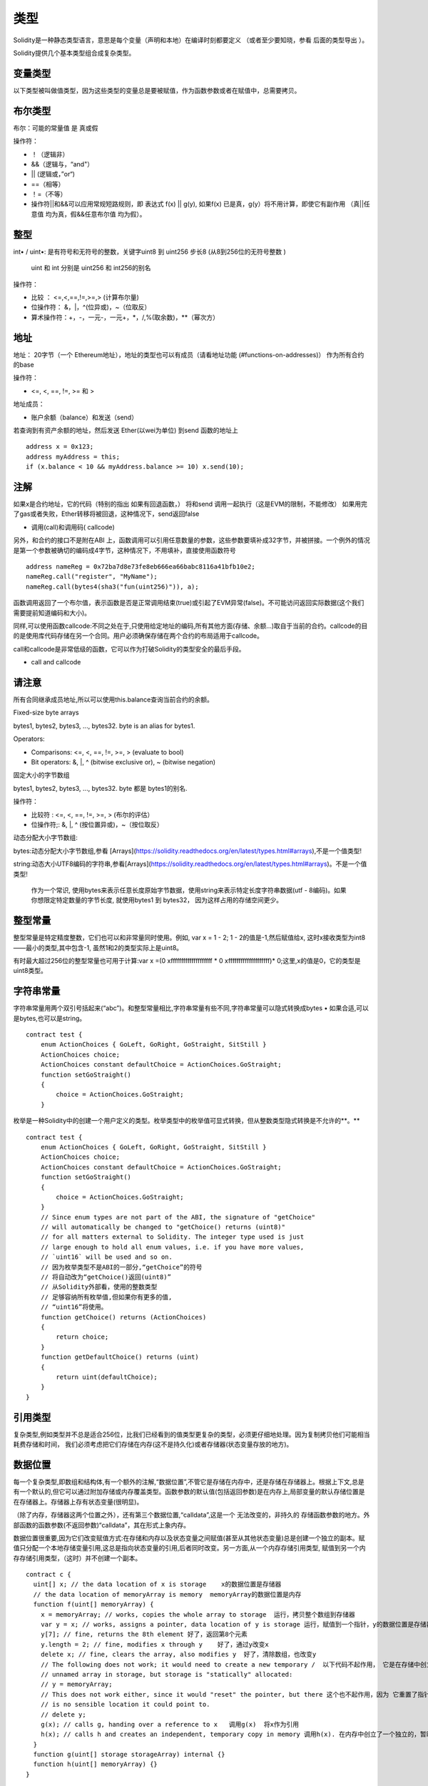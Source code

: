 #######
类型
#######

Solidity是一种静态类型语言，意思是每个变量（声明和本地）在编译时刻都要定义 （或者至少要知晓，参看 后面的类型导出 ）。

Solidity提供几个基本类型组合成复杂类型。

*******
变量类型
*******

以下类型被叫做值类型，因为这些类型的变量总是要被赋值，作为函数参数或者在赋值中，总需要拷贝。

*******
布尔类型
*******

布尔：可能的常量值 是 真或假

操作符：

- ！（逻辑非）


- &&（逻辑与，“and"）


- ||   (逻辑或，”or“)


- ==（相等）


- ！=（不等）


- 操作符||和&&可以应用常规短路规则，即 表达式 f(x) || g(y), 如果f(x) 已是真，g(y）将不用计算，即使它有副作用 （真||任意值 均为真，假&&任意布尔值 均为假）。

*******
整型
*******

int• / uint•: 是有符号和无符号的整数，关键字uint8 到 uint256 步长8 (从8到256位的无符号整数 )

 uint 和 int 分别是 uint256 和 int256的别名

操作符：

- 比较 ： <=,<,==,!=,>=,> (计算布尔量)


- 位操作符： &，|，^(位异或)，~（位取反）


- 算术操作符：+，-，一元-，一元+，*，/,%(取余数)，**（幂次方）

*******
地址
*******

地址： 20字节（一个  Ethereum地址），地址的类型也可以有成员（请看地址功能 (#functions-on-addresses)）  作为所有合约的base

操作符：

- <=, <, ==, !=, >= 和 >

地址成员：

- 账户余额（balance）和发送（send）

若查询到有资产余额的地址，然后发送  Ether(以wei为单位) 到send 函数的地址上

::

    address x = 0x123;
    address myAddress = this;
    if (x.balance < 10 && myAddress.balance >= 10) x.send(10);

*******
注解
*******

如果x是合约地址，它的代码（特别的指出 如果有回退函数，） 将和send 调用一起执行（这是EVM的限制，不能修改） 如果用完了gas或者失败，Ether转移将被回退，这种情况下，send返回false

- 调用(call)和调用码( callcode)

另外，和合约的接口不是附在ABI 上，函数调用可以引用任意数量的参数，这些参数要填补成32字节，并被拼接。一个例外的情况是第一个参数被确切的编码成4字节，这种情况下，不用填补，直接使用函数符号

::

    address nameReg = 0x72ba7d8e73fe8eb666ea66babc8116a41bfb10e2;
    nameReg.call("register", "MyName");
    nameReg.call(bytes4(sha3("fun(uint256)")), a);

函数调用返回了一个布尔值，表示函数是否是正常调用结束(true)或引起了EVM异常(false)。不可能访问返回实际数据(这个我们需要提前知道编码和大小)。

同样,可以使用函数callcode:不同之处在于,只使用给定地址的编码,所有其他方面(存储、余额…)取自于当前的合约。callcode的目的是使用库代码存储在另一个合同。用户必须确保存储在两个合约的布局适用于callcode。

call和callcode是非常低级的函数，它可以作为打破Solidity的类型安全的最后手段。

- call and callcode

*******
请注意
*******

所有合同继承成员地址,所以可以使用this.balance查询当前合约的余额。


Fixed-size byte arrays

bytes1, bytes2, bytes3, ..., bytes32. byte is an alias for bytes1.

Operators:

- Comparisons: <=, <, ==, !=, >=, > (evaluate to bool)


- Bit operators: &, |, ^ (bitwise exclusive or), ~ (bitwise negation)

固定大小的字节数组

bytes1, bytes2, bytes3, ..., bytes32. byte 都是 bytes1的别名.

操作符：

- 比较符 : <=, <, ==, !=, >=, > (布尔的评估）


- 位操作符;: &, |, ^ (按位置异或)，~（按位取反）

动态分配大小字节数组:

bytes:动态分配大小字节数组,参看 [Arrays](https://solidity.readthedocs.org/en/latest/types.html#arrays),不是一个值类型!

string:动态大小UTF8编码的字符串,参看[Arrays](https://solidity.readthedocs.org/en/latest/types.html#arrays)。不是一个值类型!

      作为一个常识, 使用bytes来表示任意长度原始字节数据，使用string来表示特定长度字符串数据(utf - 8编码)。如果你想限定特定数量的字节长度, 就使用bytes1 到 bytes32，  因为这样占用的存储空间更少。

*******
整型常量
*******

整型常量是特定精度整数，它们也可以和非常量同时使用。例如, var x = 1 - 2;  1 - 2的值是-1,然后赋值给x, 这时x接收类型为int8——最小的类型,其中包含-1, 虽然1和2的类型实际上是uint8。

有时最大超过256位的整型常量也可用于计算:var x =(0 xffffffffffffffffffff * 0 xffffffffffffffffffff)* 0;这里,x的值是0，它的类型是uint8类型。

*******
字符串常量
*******

字符串常量用两个双引号括起来(“abc”)。和整型常量相比,字符串常量有些不同,字符串常量可以隐式转换成bytes •    如果合适,可以是bytes,也可以是string。

::

    contract test {
        enum ActionChoices { GoLeft, GoRight, GoStraight, SitStill }
        ActionChoices choice;
        ActionChoices constant defaultChoice = ActionChoices.GoStraight;
        function setGoStraight()
        {
            choice = ActionChoices.GoStraight;
        }

枚举是一种Solidity中的创建一个用户定义的类型。枚举类型中的枚举值可显式转换，但从整数类型隐式转换是不允许的**。**


::

    contract test {
        enum ActionChoices { GoLeft, GoRight, GoStraight, SitStill }
        ActionChoices choice;
        ActionChoices constant defaultChoice = ActionChoices.GoStraight;
        function setGoStraight()
        {
            choice = ActionChoices.GoStraight;
        }
        // Since enum types are not part of the ABI, the signature of "getChoice"
        // will automatically be changed to "getChoice() returns (uint8)"
        // for all matters external to Solidity. The integer type used is just
        // large enough to hold all enum values, i.e. if you have more values,
        // `uint16` will be used and so on.
        // 因为枚举类型不是ABI的一部分,“getChoice”的符号
        // 将自动改为“getChoice()返回(uint8)”
        // 从Solidity外部看，使用的整数类型
        // 足够容纳所有枚举值,但如果你有更多的值,
        // “uint16”将使用。
        function getChoice() returns (ActionChoices)
        {
            return choice;
        }
        function getDefaultChoice() returns (uint)
        {
            return uint(defaultChoice);
        }
    }

*******
引用类型
*******

复杂类型,例如类型并不总是适合256位，比我们已经看到的值类型更复杂的类型，必须更仔细地处理。因为复制拷贝他们可能相当耗费存储和时间，  我们必须考虑把它们存储在内存(这不是持久化)或者存储器(状态变量存放的地方)。

*******
数据位置
*******

每一个复杂类型,即数组和结构体,有一个额外的注解,“数据位置”,不管它是存储在内存中，还是存储在存储器上。根据上下文,总是有一个默认的,但它可以通过附加存储或内存覆盖类型。函数参数的默认值(包括返回参数)是在内存上,局部变量的默认存储位置是在存储器上。存储器上存有状态变量(很明显)。

（除了内存，存储器这两个位置之外），还有第三个数据位置,“calldata”,这是一个 无法改变的，非持久的 存储函数参数的地方。外部函数的函数参数(不返回参数)“calldata”，其在形式上象内存。

数据位置很重要,因为它们改变赋值方式:在存储和内存以及状态变量之间赋值(甚至从其他状态变量)总是创建一个独立的副本。赋值只分配一个本地存储变量引用,这总是指向状态变量的引用,后者同时改变。另一方面,从一个内存存储引用类型, 赋值到另一个内存存储引用类型，（这时）并不创建一个副本。

::

    contract c {
      uint[] x; // the data location of x is storage    x的数据位置是存储器
      // the data location of memoryArray is memory  memoryArray的数据位置是内存
      function f(uint[] memoryArray) {
        x = memoryArray; // works, copies the whole array to storage  运行，拷贝整个数组到存储器
        var y = x; // works, assigns a pointer, data location of y is storage 运行，赋值到一个指针，y的数据位置是存储器
        y[7]; // fine, returns the 8th element 好了，返回第8个元素
        y.length = 2; // fine, modifies x through y    好了，通过y改变x
        delete x; // fine, clears the array, also modifies y  好了，清除数组，也改变y
        // The following does not work; it would need to create a new temporary /  以下代码不起作用， 它是在存储中创立一个临时的未命名的数组，但存储器是“静态”分配的
        // unnamed array in storage, but storage is "statically" allocated:
        // y = memoryArray;
        // This does not work either, since it would "reset" the pointer, but there 这个也不起作用，因为 它重置了指针， 但已经没有相应的位置可以指向
        // is no sensible location it could point to.
        // delete y;
        g(x); // calls g, handing over a reference to x   调用g(x)  将x作为引用
        h(x); // calls h and creates an independent, temporary copy in memory 调用h(x). 在内存中创立了一个独立的，暂时的拷贝
      }
      function g(uint[] storage storageArray) internal {}
      function h(uint[] memoryArray) {}
    }

*******
总结
*******

强制数据位置:

- 外部函数的参数(不返回):calldata


- 状态变量:存储器

默认数据位置:

- 函数（有返回）的参数:内存


- 其他所有局部变量:存储器

*******
数组
*******

数组是可以在编译时固定大小的，也可以是动态的。对于存储器数组来说，成员类型可以是任意的(也可以是其他数组，映射或结构)。对于内存数组来说 ,成员类型不能是一个映射；如果是公开可见的函数参数，成员类型是必须是ABI类型的。

固定大小k的数组和基本类型T，可以写成T[k],  动态数组写成 T[ ] 。例如, 有5个基本类型为uint 的动态数组的数组 可以写成uint[ ][5]  ( 注意,和一些其他语言相比，这里的符号表示次序是反过来的)。为了访问第三动态数组中的第二个uint, 必须使用x[2][1](下标是从零开始的，访问模式和声明模式正好相反, 即x[2]是从右边剔除了一阶)。

*bytes*和 string 是特殊类型的数组。 bytes 类似于byte[ ],但它是紧凑排列在calldata里的。string 等于 bytes ， 但不允许用长度或所以索引访问(现在情况是这样的)。

所以bytes应该优先于byte[ ],因为它效率更高。

**请注意**

如果你想访问字符串s的某个字节,  要使用 bytes(s).length/bytes(s)[7]= ' x ';。记住,你正在访问的低级utf - 8字节表示,而不是单个字符!

成员（函数）：

**length**: 总有 一个称作length的成员（函数）来存放元素的数量。动态数组可以通过改变.length成员（函数），在存储器里来调整大小（不是在内存中）。当试图访问现有长度之外的成员时，这并不是自动被许可的。（数组）一旦创建，内存里的数组大小是固定的(如果是动态的数组,则取决于运行时参数)。

**push** :动态存储数组arrays和字节bytes(不是字符串string)有一个成员函数称作push,可在数组的尾部添加一个元素。函数返回新的长度。

**警告**

到目前为止，还不可以在外部函数中使用数组的数组。

**警告**

由于EVM的局限,不可能从外部函数调用返回的动态内容。合约函数f contract C { function f() returns (uint[]) { ... } }  使用web3.js调用,将有返回值,  但使用Solidity调用，就没有返回值。

现在唯一的解决方法是使用较大的静态尺寸大小的数组。

::

    contract ArrayContract {
      uint[2\20] m_aLotOfIntegers;
      // Note that the following is not a pair of arrays but an array of pairs. 注意下面不是两个数组，而是一个数组，该数组的成员是一对值
      bool[2][] m_pairsOfFlags;
      // newPairs is stored in memory - the default for function arguments  newPairs在内存中存储-这是函数参数的缺省方式
      function setAllFlagPairs(bool[2][] newPairs) {
        // assignment to a storage array replaces the complete array 赋值到一个存储器数组里以替换整个数组
        m_pairsOfFlags = newPairs;
      }
      function setFlagPair(uint index, bool flagA, bool flagB) {
        // access to a non-existing index will throw an exception
        m_pairsOfFlags[index][0] = flagA;
        m_pairsOfFlags[index][1] = flagB;
      }
      function changeFlagArraySize(uint newSize) {
        // if the new size is smaller, removed array elements will be cleared  如果新的尺寸太小，则已经移除的元素将被清除
        m_pairsOfFlags.length = newSize;
      }
      function clear() {
        // these clear the arrays completely
        delete m_pairsOfFlags;
        delete m_aLotOfIntegers;
        // identical effect here
        m_pairsOfFlags.length = 0;
      }
      bytes m_byteData;
      function byteArrays(bytes data) {
        // byte arrays ("bytes") are different as they are stored without padding,  如果没有填充的话，字节数组（"bytes"）和存储时是不同的
        // but can be treated identical to "uint8[]"  但可以转换成 "uint8[]"
        m_byteData = data;
        m_byteData.length += 7;
        m_byteData[3] = 8;
        delete m_byteData[2];
      }
      function addFlag(bool[2] flag) returns (uint) {
        return m_pairsOfFlags.push(flag);
      }
      function createMemoryArray(uint size) returns (bytes) {
        // Dynamic memory arrays are created using `new`: 使用`new`创立动态内存数组
        uint[2][] memory arrayOfPairs = new uint[2][](size);
        // Create a dynamic byte array:  创立动态 byte 数组
        bytes memory b = new bytes(200);
        for (uint i = 0; i < b.length; i++)
          b[i] = byte(i);
        return b;
      }
    }


*******
结构体
*******

Solidity 提供了一种方法来定义新类型的形式结构,如下面的例子所示:

::

    contract CrowdFunding {
      // Defines a new type with two fields. 定义了两个域的新类型
      struct Funder {
        address addr;
        uint amount;
      }
      struct Campaign {
        address beneficiary;
        uint fundingGoal;
        uint numFunders;
        uint amount;
        mapping (uint => Funder) funders;
      }
      uint numCampaigns;
      mapping (uint => Campaign) campaigns;
      function newCampaign(address beneficiary, uint goal) returns (uint campaignID) {
        campaignID = numCampaigns++; // campaignID is return variable  campaignID是返回的变量
        // Creates new struct and saves in storage. We leave out the mapping type. 创建一个新的结构体，保存在存储器里， 保留了映射类型
        campaigns[campaignID] = Campaign(beneficiary, goal, 0, 0);
      }
      function contribute(uint campaignID) {
        Campaign c = campaigns[campaignID];
            // Creates a new temporary memory struct, initialised with the given values 创建了一个新的临时内存结构体，用给定的值进行初始化
            // and copies it over to storage. 拷贝到存储器上
            // Note that you can also use Funder(msg.sender, msg.value) to initialise. 注意你可以使用 Funder(msg.sender, msg.value)来初始化
        c.funders[c.numFunders++] = Funder({addr: msg.sender, amount: msg.value});
        c.amount += msg.value;
      }
      function checkGoalReached(uint campaignID) returns (bool reached) {
        Campaign c = campaigns[campaignID];
        if (c.amount < c.fundingGoal)
          return false;
        c.beneficiary.send(c.amount);
        c.amount = 0;
        return true;
      }
    }

此（例子）合约没有提供众筹合约的完整功能,  但它包含了必要的基本概念，以便（让我们更好地）理解结构体。结构体类型可以是内部映射或者是数组，他们本身也可以包含映射和数组。

通常这是不可能,即一个结构体包含一个自身类型的成员, 虽然结构体本身可以是一个映射的值类型成员。这个限制是必要的, 原因是结构体的大小是有限的。

注意所有的函数中, 结构类型是赋值给一个局部变量(默认存储数据的位置)。这并不复制结构体，仅仅保存了一个引用， 本地变量的赋值最终还是以写进了状态中。

当然,您也可以直接访问结构体的成员变量，而不用赋值到一个局部变量,如campaigns[campaignID].amount = 0.


*******
映射
*******

映射类型被声明为 mapping _KeyType => _ValueType,  _KeyType可以是除了映射以外的其他任何类型，_ValueType可以是任何类型,包括映射。

映射可以被视为初始化的散列表,这样每一个键值都存在, 这些键值在字节表示上是全零。相似性到此为止,尽管:key数据实际上并不是存储在一个映射中,它只有在使用sha3哈希查找值使用。

因此,映射没有长度，也没有一个键或值的被“set”的概念。

映射是只允许为状态变量(在内部函数中作为一个存储引用类型)。

*******
包括左值操作的操作符
*******

如果是一个左值操作(即一个可以赋值给它的变量),可以使用以下的操作符:

a += e相当于 a = a + e。操作符- = * =,/ = % = | = & = ^ = 都有相应的定义。a++和a--相当于a+ = 1 /a - = 1,但是表达式本身还有一个操作前的值。相比之下, --a和++a有相同的影响但返回值改变。

*******
删除
*******

删除一个指定类型的初始值为整数,即相当于a= 0,但是它也可以用于数组,它分配一个动态数组的长度为零或一个静态数组长度相同的所有元素重置。对于结构体,它分配一个struct,重置所有成员。

删除没有影响整体映射(如映射的键可能是任意的,通常是未知的)。如果你删除一个结构,它将重置没有映射的所有成员，也可以是递归的成员,除非它们映射。然而,个别键和他们的映射是可以删除。

重要的是要注意,删除一个a的赋值,  即它存储在一个新的对象。

::

    contract DeleteExample {
      uint data;
      uint[] dataArray;
      function f() {
        uint x = data;
        delete x; // sets x to 0, does not affect data  设置x为0, 不影响data
        delete data; // sets data to 0, does not affect x which still holds a copy  设置data为0,x不受影响，x仍然有一个拷贝
        uint[] y = dataArray;
        delete dataArray; // this sets dataArray.length to zero, but as uint[] is a complex object, also dataArray.length长度是0。但是uint[ ]是一个复杂对象， y受影响，其是存储对象的别名
        // y is affected which is an alias to the storage object
        // On the other hand: "delete y" is not valid, as assignments to local variables 另外， "delete y"是非法的，因为y是赋值到本地变量
        // referencing storage objects can only be made from existing storage objects.引用存储对象仅仅来自于现有的存储对象
      }
    }


*******
基本类型之间的转换
*******

隐式转换
-------

如果一个操作符应用于不同类型,  编译器(就会)试图隐式把操作数的类型，从一种类型转换到其他类型(赋值也是如此)。一般来说,一个隐式的值类型之间的转换是可能的,如果是语义敏感的话，信息不会丢失:unt8可转换成uint16， int128， int256,  但int8不能转换成uint256(因为uint256放不下  如 -1)。此外,无符号整数可以转换成相同或更大的尺寸的bytes ,  但反过来，不行 。任何类型都可以转化为uint160，也可以转换为地址。

*******
显式转换
*******

如果编译器不允许隐式转换，但你知道你在做什么,一个显式的类型转换有时是可能的:

::

    int8 y = 3;
    uint x =uint(y);

这个代码片段结尾 ， x的值是 0xfffff . .fd(64个十六进制字符),-3在256位的二进制补码表示。

如果一个类型是显式地转换为一个更小的类型,高阶位将被移除。

::

    uint32 = 0x12345678;
    uint16 b = uint16(a);/ / *b will be 0x5678 now*  *b现在变成了0x5678，（少了1234）*

*******
类型推导
*******

为方便起见,它并不总是必须显式地指定一个变量的类型,编译器会自动从第一个赋值表达式的变量类型里推断出新变量的类型:

::

    uint20 x = 0 x123;
    var y = x;

在这里,y的类型是uint20。在函数参数或返回参数是不可能使用var（这个关键字）的。

**警告**

这个类型仅仅是从第一次赋值推导得出的,所以以下代码片段的循环是无限的,  因为 i 的类型是uint8， 这种类型的任何值都小于2000。for (var i = 0;< 2000;i+ +){…}

